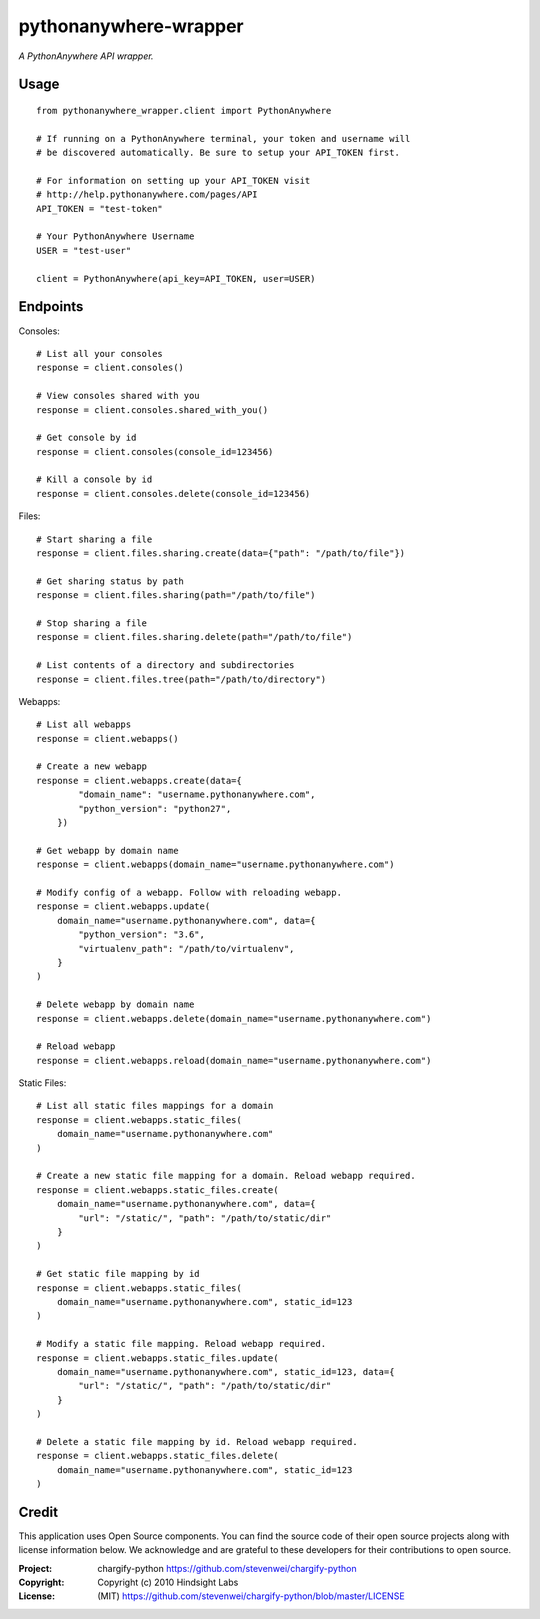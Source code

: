 pythonanywhere-wrapper
==============

*A PythonAnywhere API wrapper.*

.. image:: https://travis-ci.org/cfc603/pythonanywhere-wrapper.png?branch=master
    :target: https://travis-ci.org/cfc603/pythonanywhere-wrapper

.. image:: https://codecov.io/github/cfc603/pythonanywhere-wrapper/coverage.svg?branch=master
    :target: https://codecov.io/github/cfc603/pythonanywhere-wrapper?branch=master

Usage
-----

::

    from pythonanywhere_wrapper.client import PythonAnywhere

    # If running on a PythonAnywhere terminal, your token and username will
    # be discovered automatically. Be sure to setup your API_TOKEN first.

    # For information on setting up your API_TOKEN visit
    # http://help.pythonanywhere.com/pages/API
    API_TOKEN = "test-token"

    # Your PythonAnywhere Username
    USER = "test-user"

    client = PythonAnywhere(api_key=API_TOKEN, user=USER)

Endpoints
---------

Consoles::

    # List all your consoles
    response = client.consoles()

    # View consoles shared with you
    response = client.consoles.shared_with_you()

    # Get console by id
    response = client.consoles(console_id=123456)

    # Kill a console by id
    response = client.consoles.delete(console_id=123456)

Files::

    # Start sharing a file
    response = client.files.sharing.create(data={"path": "/path/to/file"})

    # Get sharing status by path
    response = client.files.sharing(path="/path/to/file")

    # Stop sharing a file
    response = client.files.sharing.delete(path="/path/to/file")

    # List contents of a directory and subdirectories
    response = client.files.tree(path="/path/to/directory")

Webapps::

    # List all webapps
    response = client.webapps()

    # Create a new webapp
    response = client.webapps.create(data={
            "domain_name": "username.pythonanywhere.com",
            "python_version": "python27",
        })

    # Get webapp by domain name
    response = client.webapps(domain_name="username.pythonanywhere.com")

    # Modify config of a webapp. Follow with reloading webapp.
    response = client.webapps.update(
        domain_name="username.pythonanywhere.com", data={
            "python_version": "3.6",
            "virtualenv_path": "/path/to/virtualenv",
        }
    )

    # Delete webapp by domain name
    response = client.webapps.delete(domain_name="username.pythonanywhere.com")

    # Reload webapp
    response = client.webapps.reload(domain_name="username.pythonanywhere.com")

Static Files::

    # List all static files mappings for a domain
    response = client.webapps.static_files(
        domain_name="username.pythonanywhere.com"
    )

    # Create a new static file mapping for a domain. Reload webapp required.
    response = client.webapps.static_files.create(
        domain_name="username.pythonanywhere.com", data={
            "url": "/static/", "path": "/path/to/static/dir"
        }
    )

    # Get static file mapping by id
    response = client.webapps.static_files(
        domain_name="username.pythonanywhere.com", static_id=123
    )

    # Modify a static file mapping. Reload webapp required.
    response = client.webapps.static_files.update(
        domain_name="username.pythonanywhere.com", static_id=123, data={
            "url": "/static/", "path": "/path/to/static/dir"
        }
    )

    # Delete a static file mapping by id. Reload webapp required.
    response = client.webapps.static_files.delete(
        domain_name="username.pythonanywhere.com", static_id=123
    )

Credit
------

This application uses Open Source components. You can find the source code of their open source projects along with license information below. We acknowledge and are grateful to these developers for their contributions to open source.

:Project: chargify-python https://github.com/stevenwei/chargify-python
:Copyright: Copyright (c) 2010 Hindsight Labs
:License: (MIT) https://github.com/stevenwei/chargify-python/blob/master/LICENSE
